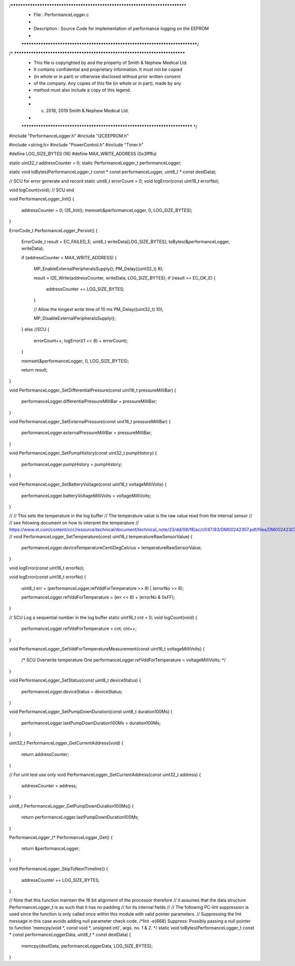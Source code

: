 /*****************************************************************************
 *   File        : PerformanceLogger.c
 *
 *   Description : Source Code for implementation of performance logging on the EEPROM
 *
 *****************************************************************************/
/* ***************************************************************************
 * This file is copyrighted by and the property of Smith & Nephew Medical Ltd.
 * It contains confidential and proprietary information. It must not be copied
 * (in whole or in part) or otherwise disclosed without prior written consent 
 * of the company. Any copies of this file (in whole or in part), made by any
 * method must also include a copy of this legend. 
 * 
 * (c) 2018, 2019 Smith & Nephew Medical Ltd.
 * 
 *************************************************************************** */

#include "PerformanceLogger.h"
#include "I2CEEPROM.h"

#include <string.h>
#include "PowerControl.h"
#include "Timer.h"

#define LOG_SIZE_BYTES       (16)
#define MAX_WRITE_ADDRESS    (0x3ffffu)

static uint32_t            addressCounter = 0;
static PerformanceLogger_t performanceLogger;

static void toBytes(PerformanceLogger_t const * const performanceLogger, uint8_t * const destData);

// SCU for error generate and record
static uint8_t errorCount = 0;
void logError(const uint16_t errorNo);

void logCount(void);
// SCU end

void PerformanceLogger_Init()
{
    addressCounter = 0;
    I2E_Init();
    memset(&performanceLogger, 0, LOG_SIZE_BYTES);
}

ErrorCode_t PerformanceLogger_Persist()
{
    ErrorCode_t result = EC_FAILED_E;
    uint8_t     writeData[LOG_SIZE_BYTES];
    toBytes(&performanceLogger, writeData);

    if (addressCounter < MAX_WRITE_ADDRESS)
    {
        MP_EnableExternalPeripheralsSupply();
        PM_Delay((uint32_t) 8);

        result = I2E_Write(addressCounter, writeData, LOG_SIZE_BYTES);
        if (result == EC_OK_E)
        {
            addressCounter += LOG_SIZE_BYTES;
        }

        // Allow the longest write time of 10 ms
        PM_Delay((uint32_t) 10);

        MP_DisableExternalPeripheralsSupply();
    }
    else //SCU
    {
        errorCount++;
        logError((1 << 8) + errorCount);
    }


    memset(&performanceLogger, 0, LOG_SIZE_BYTES);

    return result;
}

void PerformanceLogger_SetDifferentialPressure(const uint16_t pressureMilliBar)
{
    performanceLogger.differentialPressureMilliBar = pressureMilliBar;
}

void PerformanceLogger_SetExternalPressure(const uint16_t pressureMilliBar)
{
    performanceLogger.externalPressureMilliBar = pressureMilliBar;
}

void PerformanceLogger_SetPumpHistory(const uint32_t pumpHistory)
{
    performanceLogger.pumpHistory = pumpHistory;
}

void PerformanceLogger_SetBatteryVoltage(const uint16_t voltageMilliVolts)
{
    performanceLogger.batteryVoltageMilliVolts = voltageMilliVolts;
}


//
//  This sets the temperature in the log buffer
//  The temperature value is the raw value read from the internal sensor
//
//  see folowing document on how to interpret the temperature
//  https://www.st.com/content/ccc/resource/technical/document/technical_note/23/dd/08/f8/ac/cf/47/83/DM00242307.pdf/files/DM00242307.pdf/jcr:content/translations/en.DM00242307.pdf
//
void PerformanceLogger_SetTemperature(const uint16_t temperatureRawSensorValue)
{
    performanceLogger.deviceTemperatureCentiDegCelcius = temperatureRawSensorValue;
}

void logError(const uint16_t errorNo);

void logError(const uint16_t errorNo)
{
    uint8_t err = (performanceLogger.refVddForTemperature >> 8) | (errorNo >> 8);

    performanceLogger.refVddForTemperature = (err << 8) + (errorNo & 0xFF);
}

// SCU Log a sequential number in the log buffer
static uint16_t cnt = 0;
void logCount(void)
{
    performanceLogger.refVddForTemperature = cnt;
    cnt++;
}

void PerformanceLogger_SetVddForTemperatureMeasurement(const uint16_t voltageMilliVolts)
{
    /* SCU  Overwrite temperature    One
    performanceLogger.refVddForTemperature = voltageMilliVolts;
    */
}

void PerformanceLogger_SetStatus(const uint8_t deviceStatus)
{
    performanceLogger.deviceStatus = deviceStatus;
}

void PerformanceLogger_SetPumpDownDuration(const uint8_t duration100Ms)
{
    performanceLogger.lastPumpDownDuration100Ms = duration100Ms;
}

uint32_t PerformanceLogger_GetCurrentAddress(void)
{
    return addressCounter;
}

// For unit test use only
void PerformanceLogger_SetCurrentAddress(const uint32_t address)
{
    addressCounter = address;
}

uint8_t PerformanceLogger_GetPumpDownDuration100Ms()
{
    return performanceLogger.lastPumpDownDuration100Ms;
}

PerformanceLogger_t* PerformanceLogger_Get()
{
    return &performanceLogger;
}

void PerformanceLogger_SkipToNextTimeline()
{
    addressCounter += LOG_SIZE_BYTES;
}

// Note that this function maintain the 16 bit alignment of the processor therefore
// it assumes that the data structure PerformanceLogger_t is as such that it has no padding
// for its internal fields
//
// The following PC-lint suppression is used since the function is only called once within this module with valid pointer parameters.
// Suppressing the lint message in this case avoids adding null parameter check code.
/*lint -e{668} Suppress: Possibly passing a null pointer to function 'memcpy(void *, const void *, unsigned int)', args. no. 1 & 2. */
static void toBytes(PerformanceLogger_t const * const performanceLoggerData, uint8_t * const destData)
{
    memcpy(destData, performanceLoggerData, LOG_SIZE_BYTES);
}

